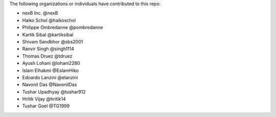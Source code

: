 The following organizations or individuals have contributed to this repo:

- nexB Inc. @nexB
- Haiko Schol @haikoschol
- Philippe Ombredanne @pombredanne
- Kartik Sibal @kartiksibal
- Shivam Sandbhor @sbs2001
- Ranvir Singh @singh1114
- Thomas Druez @tdruez
- Ayush Lohani @lohani2280
- Islam Elhakmi @EslamHiko
- Edoardo Lanzini @elanzini
- Navonil Das @NavonilDas
- Tushar Upadhyay @tushar912
- Hritik Vijay @hritik14
- Tushar Goel @TG1999